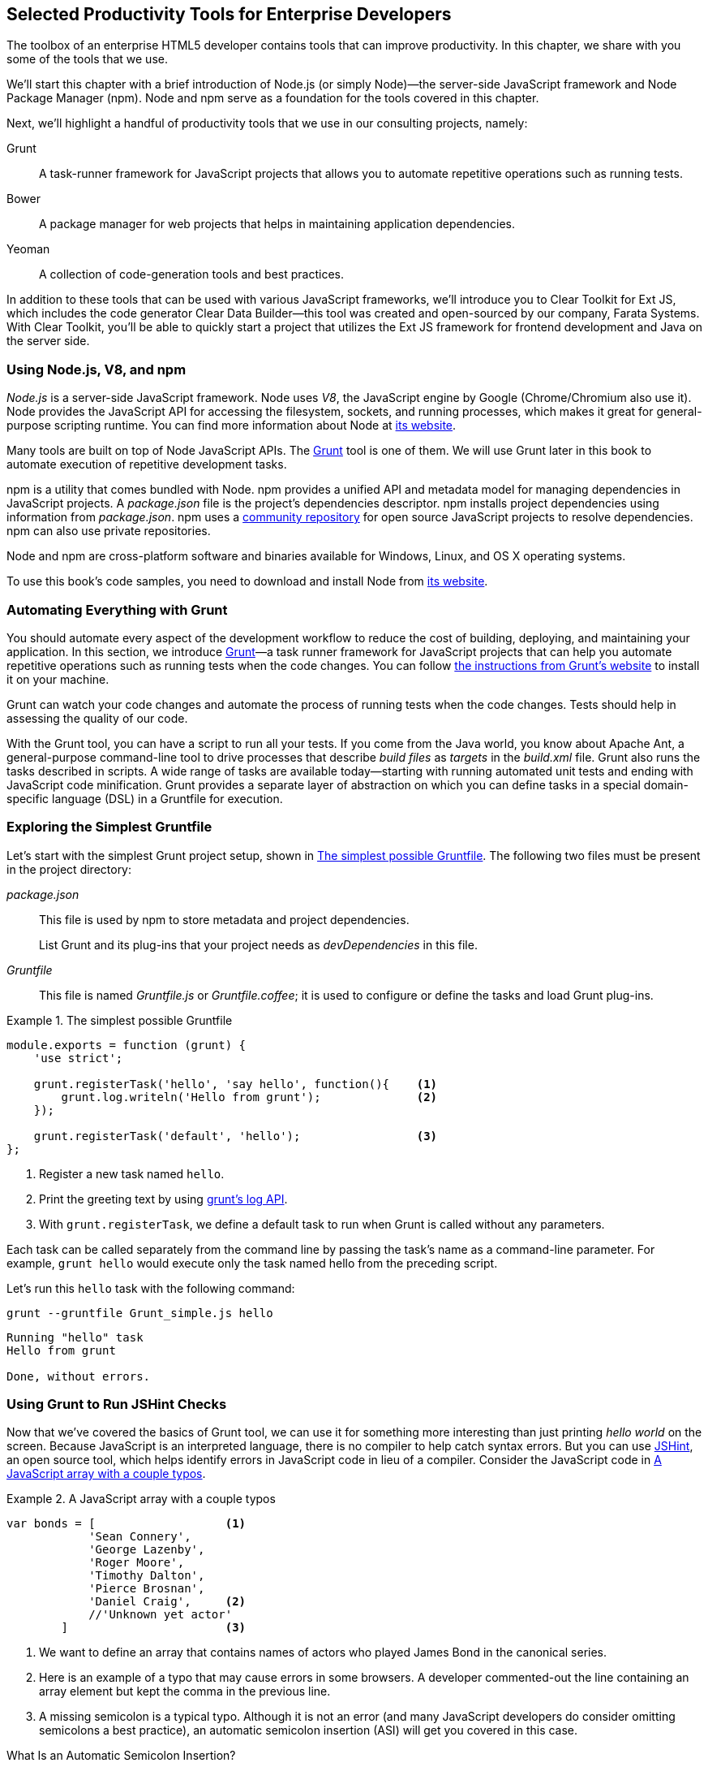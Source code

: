 [[productivity_tools]]
== Selected Productivity Tools for Enterprise Developers

The toolbox of an enterprise HTML5 developer contains tools that can improve productivity. In this chapter, we share with you some of the tools that we use.

We'll start this chapter with a brief introduction of Node.js (or simply Node)—the server-side JavaScript framework and Node Package Manager (npm). Node and npm serve as a foundation for the tools covered in this chapter.

Next, we'll highlight a handful of productivity tools that we use in our consulting projects, namely:

Grunt::
    A task-runner framework for JavaScript projects that allows you to automate repetitive operations such as running tests.

Bower::
    A package manager for web projects that helps in maintaining application dependencies. 

Yeoman::
    A collection of code-generation tools and best practices. 


In addition to these tools that can be used with various JavaScript frameworks, we'll introduce you to Clear Toolkit for Ext JS, which includes the code generator Clear Data Builder--this tool was created and open-sourced by our company, Farata Systems. With Clear Toolkit, you'll be able to quickly start a project that utilizes the Ext JS framework for frontend development and Java on the server side.

=== Using Node.js, V8, and npm

_Node.js_ is a server-side JavaScript framework. Node uses _V8_, the JavaScript engine by Google (Chrome/Chromium also use it). Node provides the JavaScript API for accessing the filesystem, sockets, and running processes, which makes it great for general-purpose scripting runtime. You can find more information about Node at http://nodejs.org/about/[its website].(((productivity tools, Node.js)))(((Node.js)))(((V8 JavaScript engine)))(((JavaScript, V8 engine for)))(((npm utility)))(((dependency management, npm utility)))

Many tools are built on top of Node JavaScript APIs. The http://gruntjs.com/[Grunt] tool is one of them. We will use Grunt later in this book to automate execution of repetitive development tasks.

npm is a utility that comes bundled with Node. npm provides a unified API and metadata model for managing dependencies in JavaScript projects. A _package.json_ file is the project's dependencies descriptor. npm installs project dependencies using information from _package.json_. npm uses a https://npmjs.org/[community repository] for open source JavaScript projects to resolve dependencies. npm can also use private repositories.

Node and npm are cross-platform software and binaries available for Windows, Linux, and OS X operating systems. 

To use this book's code samples, you need to download and install Node from http://nodejs.org/download/[its website].

=== Automating Everything with Grunt

You should automate every aspect of the development workflow to reduce the cost of building, deploying, and maintaining your application. In this section, we introduce http://gruntjs.com/[Grunt]—a task runner framework for JavaScript projects that can help you automate repetitive operations such as running tests when the code changes. You can follow http://bit.ly/1qr4ChO[the instructions from Grunt's website] to install it on your machine.(((productivity tools, Grunt, workflow automation with)))((("workflow automation", see="productivity tools")))((("build automation", see="productivity tools")))(((Grunt, workflow automation with)))

Grunt can watch your code changes and automate the process of running tests when the code changes. Tests should help in assessing the quality of our code.

With the Grunt tool, you can have a script to run all your tests. If you come from the Java world, you know about Apache Ant, a general-purpose command-line tool to drive processes that describe _build files_ as _targets_ in the _build.xml_ file. Grunt also runs the tasks described in scripts. A wide range of tasks are available today--starting with running automated unit tests and ending with JavaScript code minification. Grunt provides a separate layer of abstraction on which you can define tasks in a special domain-specific language (DSL) in a Gruntfile for execution.

=== Exploring the Simplest Gruntfile

Let's start with the simplest Grunt project setup, shown in <<simple_gruntfile>>.(((productivity tools, Grunt, file setup)))(((Grunt, file setup))) The following two files must be present in the project directory:

_package.json_::
    This file is used by npm to store metadata and project dependencies. 
+
List Grunt and its plug-ins that your project needs as _devDependencies_ in this file.

_Gruntfile_::
    This file is named _Gruntfile.js_ or _Gruntfile.coffee_; it is used to configure or define the tasks and load Grunt plug-ins.

[[simple_gruntfile]]
.The simplest possible Gruntfile
====
[source,javascript]
----------------------------------------------------------------------
module.exports = function (grunt) {
    'use strict';

    grunt.registerTask('hello', 'say hello', function(){    <1>
        grunt.log.writeln('Hello from grunt');              <2>
    });

    grunt.registerTask('default', 'hello');                 <3>              
};
----------------------------------------------------------------------
====


<1> Register a new task named `hello`.

<2> Print the greeting text by using http://gruntjs.com/api/grunt.log[grunt's log API].

<3> With `grunt.registerTask`, we define a default task to run when Grunt is called without any parameters. 

Each task can be called separately from the command line by passing the task's name as a command-line parameter. For example, `grunt hello` would execute only the task named +hello+ from the preceding script.

Let's run this `hello` task with the following command:

----
grunt --gruntfile Grunt_simple.js hello
----

[source,bash]
----------------------------------------------------------------------
Running "hello" task
Hello from grunt

Done, without errors.
----------------------------------------------------------------------

=== Using Grunt to Run JSHint Checks

Now that we've covered the basics of Grunt tool, we can use it for something more interesting than just printing _hello world_ on the screen. Because JavaScript is an interpreted language, there is no compiler to help catch syntax errors. But you can use http://www.jshint.com/[JSHint], an open source tool, which helps identify errors in JavaScript code in lieu of a compiler. Consider the JavaScript code in <<LISTING_WITH_ERRORS>>.(((productivity tools, Grunt, JSHint checks)))(((syntax errors)))(((debugging, syntax errors)))(((JSHint)))(((Grunt, JSHint checks)))

[[LISTING_WITH_ERRORS]]
.A JavaScript array with a couple typos
====
[source,javascript]
----
var bonds = [                   <1>
            'Sean Connery',
            'George Lazenby',
            'Roger Moore',
            'Timothy Dalton',
            'Pierce Brosnan',
            'Daniel Craig',     <2>
            //'Unknown yet actor' 
        ]                       <3>
----
====


<1> We want to define an array that contains names of actors who played James Bond in the canonical series.

<2> Here is an example of a typo that may cause errors in some browsers. A developer commented-out the line containing an array element but kept the comma in the previous line.

<3> A missing semicolon is a typical typo. Although it is not an error (and many JavaScript developers do consider omitting semicolons a best practice), an automatic semicolon insertion (ASI) will get you covered in this case.

.What Is an Automatic Semicolon Insertion?
****
In JavaScript, semicolons are optional, which means that you can omit a semicolon between two statements written on separate lines. Automatic semicolon insertion is a source code parsing procedure that infers omitted semicolons in certain contexts into your program. You can read more about optional semicolons in pass:[<emphasis><ulink url="http://shop.oreilly.com/product/9780596805531.do" role="orm:hideurl">JavaScript: The Definitive Guide</ulink></emphasis>] by David Flanagan (O'Reilly).(((JavaScript, optional semicolons)))(((semicolons)))
****

The preceding code snippet is a fairly simple example that can cause trouble and frustration if you don't have proper tools to check the code semantics and syntax. Let's see how JSHint can help in this situation. 

JSHint can be installed via npm with the command `npm install jshint -g`. Now you can run JSHint against our code snippet:

[source,bash]
----
> jshint jshint_example.js
jshint_example.js: line 7, col 27, Extra comma. (it breaks older versions of IE)
jshint_example.js: line 9, col 10, Missing semicolon. # <1>

2 errors            # <2>
----

<1> JSHint reports the location of the error and a short description of the problem.

<2> The total count of errors. 

TIP: The WebStorm IDE has http://bit.ly/1rpYtzz[built-in support] for the JSHint tool. There is a third-party plugiin for Eclipse: http://bit.ly/1j65aSg[jshint-eclipse].

Grunt also has a task to run JSHint against your JavaScript code base. <<grunt_file_with_jshint>> shows what a JSHint configuration in Grunt looks like.

[[grunt_file_with_jshint]]
.A Gruntfile with JSHint support
====
[source,javascript]
----
module.exports = function(grunt) {
  grunt.initConfig({
    jshint: {
      gruntfile: {          <1>
        src: ['Gruntfile_jshint.js']
      },
      app: {
        src: ['app/js/app.js']
      }
    }
  });

  grunt.loadNpmTasks('grunt-contrib-jshint');       
  grunt.registerTask('default', ['jshint']);        <2>
};
----
====


<1> Because _Gruntfile_ is a JavaScript file, JSHint can check it as well and identify the errors.

<2> http://bit.ly/1lrDyGV[grunt-contrib-jshint] has to be installed. When +grunt+ is run without any parameters, the default task `jshint` is triggered:

[source,bash]
----
> grunt 

Running "jshint:gruntfile" (jshint) task
>> 1 file lint free.

Running "jshint:app" (jshint) task
>> 1 file lint free.

Done, without errors.
----

=== Watching for the File Changes

Another handy task to use in a developer's environment is the `watch` task. The purpose of this task is to monitor files in preconfigured locations.(((productivity tools, Grunt, watch task)))(((watch task)))(((Grunt, watch task))) When the watcher detects any changes in those files, it will run the configured task. <<LIST_WATCH_TASK>> shows what a <<LIST_WATCH_TASK,watch task config>> looks like.

[[LIST_WATCH_TASK]]
.A watch task config 
====
[source,javascript]
----
module.exports = function(grunt) {
    grunt.initConfig({
        jshint: {
            // ... configuration code is omitted 
        },
        watch: {        <1>
            reload: {
                files: ['app/*.html', 'app/data/**/*.json', 'app/assets/css/*.css', 
                  'app/js/**/*.js', 'test/test/tests.js', 'test/spec/*.js'], <2>
                tasks: ['jshint']           <3>
            }
        }
    });
    grunt.loadNpmTasks('grunt-contrib-jshint');  <4>
    grunt.loadNpmTasks('grunt-contrib-watch');
    grunt.registerTask('default', ['jshint']);
};
----
====


<1> The `watch` task configuration starts here.

<2> The list of the files that need to be monitored for changes.

<3> An array of tasks to be triggered after a file change event occurs.

<4> The http://bit.ly/1vszKwX[grunt-contrib-watch plug-in] has to be installed. 

You can run +grunt watch+ from the command line (keep in mind that it never ends on its own): 

[source,bash]
----
> grunt watch

Running "watch" task
Waiting...OK
>> File "app/js/Player.js" changed.
Running "jshint:gruntfile" (jshint) task
>> 1 file lint free.

Running "jshint:app" (jshint) task
>> 1 file lint free.

Done, without errors.

Completed in 0.50s at Tue May 07 2013 00:41:42 GMT-0400 (EDT) - Waiting...
----

TIP: The article http://bit.ly/1i0Pzse[Grunt and Gulp Tasks for Performance Optimization] lists various useful Grunt tasks for optimizing loading of images and CSS.

=== Using Bower

https://github.com/bower/bower[Bower] is a package manager for web projects. Twitter has donated it to the open source community. Bower is a utility and a community-driven repository of libraries that help download third-party software required for application code that will run in a web browser. Bower's purpose is similar to npm, but the latter is more suitable for server-side projects.(((productivity tools, Bower package manager)))(((dependency management, Bower package manager)))

Bower can take care of transitive (dependency of a dependency) dependencies and download all required library components. Each Bower package has a _bower.json_ file, which contains the package metadata for managing the package's transitive dependencies. Also, _bower.json_ can contain information about the package repository, readme file, license, and so forth. You can find _bower.json_ in the root directory of the package. For example, _components/requirejs/bower.json_ is a path for the RequireJS metadata file. Bower can be installed via npm. The following line shows how to install Bower globally in your system:

[source,bash]
----
npm install -g bower    
----

TIP: Java developers use package managers like Gradle or Maven that have functionality similar to Bower's.

Let's begin using Bower now. For example, here is a Bower command to install the library RequireJS:

[source,bash]
----
bower install requirejs --save 
----
Bower installs RequireJS into the _components/requirejs_ directory and saves information about dependencies in the _bower.json_ configuration file.

Bower simplifies the delivery of dependencies into a target platform, which means that you don't need to store dependencies of your application in the source control system. Just keep your application code there and let Bower bring all other dependencies described in its configuration file. 

TIP: There are pros and cons for storing dependencies in the source control repositories. Read the http://bit.ly/1uxJW4U[article by Addi Osmani] that covers this subject in more detail.

Your application will have its own _bower.json_ file with the list of the dependencies (see <<application_components>>). At this point, Bower can install all required application dependencies with one command, `bower install`, which will deliver all your dependency files into the +components+ directory. Here is the content of _bower.json_ for our Save The Child application: 

[source,javascript]
----
{
  "name": "ch7_dynamic_modules",
  "description": "Chapter 7: Save The Child, Dynamic Modules app",
  "dependencies": {
    "requirejs": "~2.1.5",
    "jquery": ">= 1.8.0",
    "qunit": "~1.11.0",
    "modernizr": "~2.6.2",
    "requirejs-google-maps": "latest"
  }
}
----


[[application_components]]
.Directory structure of the application's components
image::images/ewdv_0501.png[scale="40"]

Application dependencies are specified in the corresponding +dependencies+ section. The +>=+ sign indicates that the corresponding software cannot be older than the specified version.

Also, there is a http://bit.ly/1q1QH1g[Bower search tool] to find the desired component in its repository.

=== Using Yeoman 

http://yeoman.io/[Yeoman] is a collection of tools and best practices that help bootstrap a new web project. Yeoman consists of three main parts: Grunt, Bower, and Yo. Grunt and Bower were explained earlier in this chapter.(((productivity tools, Yeoman tool collection)))(((Yoeman tool collection)))(((code-generation tools)))(((generators))) 

Yo is a code-generation tool. It makes the start of the project faster by scaffolding a new JavaScript application. Yo can be installed via npm similar to the other tools. The following command shows how to install Yo globally in your system; if you didn't have Grunt and Bower installed before, this command will install them automatically:

[source,bash]
----
npm install -g yo    
----

For code generation, Yo relies on plug-ins called _generators_. A generator is a set of instructions to Yo and file templates. You can use the http://yeoman.io/community-generators.html[Yeoman Generators search tool] (see <<yo_serach>>) to discover community-developed generators. At the time of this writing, you can use one of about 430 community-developed generators to scaffold your project.

For example, let's scaffold the Getting Started project for RequreJS. RequireJS is a framework that helps dice code of your JavaScript application into modules. We cover this framework in detail in <<modularizing_javascript_projects>>.

[[yo_serach]]
.Yeoman Generators search tool
image::images/ewdv_0502.png[align="center"]

The search tool found a bunch of generators that have the keyword +requirejs+ in their name or description. We're looking for a generator that's called "requirejs" (see <<yo_serach>>, highlighted with a red square). When we click the name link, the http://bit.ly/1q3Xkhf[GitHub page of the RequireJS generator] displays. Usually, the generator developers provide a reference of the generator's available tasks.

Next we need to install the generator on our local machine by using the following command:

----
npm install -g generator-requirejs
----

After installation, we can start the _yo_ command and as a parameter, we need to specify the generator's name. 
To start scaffolding a RequireJS application, we can use the following command:

----
yo requirejs
----

We need to provide answers to the wizard's questions. A sample dialog with Yeoman is shown in <<yeoman_prompt>>.

[[yeoman_prompt]]
.Yeoman prompt
====
----
     _-----_
    |       |
    |--(o)--|   .--------------------------.
   `---------´  |    Welcome to Yeoman,    |
    ( _´U`_ )   |   ladies and gentlemen!  |
    /___A___\   '__________________________'
     |  ~  |
   __'.___.'__
 ´   `  |° ´ Y `

This comes with requirejs, jquery, and grunt all ready to go
[?] What is the name of your app? requirejs yo
[?] Description: description of app for package.json
   create Gruntfile.js
   create package.json
   create bower.json
   create .gitignore
   create .jshintrc
   create .editorconfig
   create CONTRIBUTING.md
   create README.md
   create app/.jshintrc
   create app/config.js
   create app/main.js
   create test/.jshintrc
   create test/index.html
   create test/tests.js
   create index.htm

I'm all done. Running bower install & npm install for you to install the required 
dependencies. If this fails, try running the command yourself.

.... npm install output is omitted
----
====


You will get all directories and files set up, and you can start writing your code immediately. The structure of your project will reflect common best practices from the JavaScript community (see <<yo_dir_tree>>).

[[yo_dir_tree]]
.Scaffolded RequireJS application directory structure
image::images/ewdv_0503.png[scale="40"]

After executing the _yo_ command, you will get Grunt set up with following configured tasks:

+clean+::
    Cleans files and folders. 
+concat+::
    Concatenates files. 
+uglify+::
    Minifies files with UglifyJS.
+qunit+::
    Runs QUnit unit tests in a headless PhantomJS instance.
+jshint+::
    Validates files with JSHint.
+watch+::
    Runs predefined tasks whenever watched files change.
+requirejs+::
    Builds a RequireJS project.
+connect+::
    Starts a connect web server.
+default+::
    An alias for +jshint+, +qunit+, +clean+, +requirejs+, +concat+, +uglify+ tasks.
+preview+::
    An alias for +connect:development+ tasks.
+preview-live+::
    An alias for +default+, +connect:production+ tasks.

Yeoman also has a https://github.com/yeoman/generator-generator[generator for generator scaffolding]. It might be very useful if you want to introduce your own workflow for a web project.

The next code generator that we'll cover is a more specific one. It can generate the entire ExtJS-Java application.

=== Using Ext JS and CDB for Productive Enterprise Web Development 

The authors of this book work for a company called Farata Systems, which has developed the open source, freely available software called Clear Toolkit for Ext JS, and the code generator and Eclipse IDE plug-in Clear Data Builder (CDB) comes with it. CDB is a productivity tool that was created specifically for enterprise applications that use Java on the server side and need to retrieve, manipulate, and save data in persistent storage.(((Farata Systems)))((("Clear Toolkit for Ext JS")))(((Ext JS, Clear Toolkit for)))((("Clear Data Builder (CDB)", "creation of")))((("productivity tools", "Clear Data Builder (CDB)", "creation of")))(((CRUD applications, jumpstarting development of))) 

Such enterprise applications are known as _CRUD applications_ because they perform create, retrieve, update, and delete operations with data. If the server side of your web application is developed in Java, with CDB you can easily generate a CRUD application, wherein the Ext JS frontend communicates with the Java backend. In this section, you'll learn how to jump-start development of such CRUD web applications. 

NOTE: Familiarity with core Java concepts such as classes, constructors, getters and setters, and annotations is required for understanding the materials of this section.

The phrase _to be more productive_ means to write less code while producing results faster. This is what CDB is for, and you'll see it helps you integrate the client side with the backend by using the remote procedure call (RPC) style and how to implement data pagination for your application. To be more productive, you need to have the proper tools installed. We'll cover this next.((("Clear Data Builder (CDB)", "increasing productivity with")))((("productivity tools", "Clear Data Builder (CDB)", "increasing productivity with")))

==== Ext JS MVC Application Scaffolding 

This section covers the following topics:

- Using Clear Toolkit for Ext JS 
- Creating an Ext JS MVC frontend for a Java-based project
- Deploying and running your first Ext JS and Java application on an Apache Tomcat server

Clear Toolkit for Ext JS includes the following:

Clear Data Builder::
    An Eclipse plug-in that supports code generation of Ext JS MVC artifacts based on the code written in Java. CDB comes with wizards to start new project with plain Java or with popular frameworks including Hibernate, Spring, and MyBatis.

Clear JS::
    A set of JavaScript components that extends the Ext JS standard components. In particular, it includes a `ChangeObject` that traces the modifications of any item in a store. 

Clear Runtime::
    Java components that implement the server-side part of +ChangeObject+, +DirectOptions+, and others.

CDB is distributed as a plug-in for Eclipse, a popular Java IDE. The current update site of CDB is located http://bit.ly/UFxUfz[here].  As of this writing, the current version is 4.1.4. You can install this plug-in via the Install New Software menu in Eclipse. <<FIG6-1-CDB>> shows Clear Data Builder for Ext JS Feature in the list of Installed Software in your Eclipse IDE, which means that CDB is installed.((("productivity tools", "Clear Data Builder (CDB)", "installing")))((("Clear Data Builder (CDB)", "installing")))

NOTE: You have to work with the Eclipse IDE for Java EE Developers, which includes plug-ins for automating web application development.

[[FIG6-1-CDB]]
.Verifying CDB installation
image::images/ewdv_0504.png[image]

Clear Data Builder comes with a set of prepared examples that demonstrate its integration with the popular Java frameworks, MyBatis, Hibernate, and Spring. There is also a plain Java project example that doesn't use any persistence frameworks. Let's start with the creation of a new project: from the Eclipse menu, choose File -> New -> Other -> Clear. You'll see a window similar to <<FIG6-2-CDB>>.((("productivity tools", "Clear Data Builder (CDB)", "new project creation")))((("Clear Data Builder (CDB)", "new project creation"))) 

[[FIG6-2-CDB]]
.New CDB Project Wizard
image::images/ewdv_0505.png[float="true"]

Name the new project +episode_1_intro+. CDB supports different ways of linking the Ext JS framework to the application. CDB automatically copies the Ext JS framework under the web server (Apache Tomcat, in our case). We're going to use this local Ext JS URL, but you can specify any folder in your machine, and CDB will copy the Ext JS file from there into your project. You can also use Ext JS from the Sencha content delivery network (CDN), if you don't want to store these libraries inside your project. Besides, using a common CDN will allow web browsers to reuse the cached version of Ext JS. 

For this project, we are not going to use any server-side persistence frameworks like MyBatis or Hibernate. Just click the Finish button, and you'll see some some initial CDB messages on the Eclipse console. When CDB runs for the first time, it creates in your project's _WebContent_ folder the directory structure recommended by Sencha for Model-View-Controller (MVC) applications. It also generates _index.html_ for this application, which contains the link to the entry point of our Ext JS application. 

CDB generates an empty project with one sample controller and one view, _Viewport.js_. To run this application, you need to add the newly generated dynamic web project to Tomcat and start the server (right-click Tomcat in the Servers view of Eclipse). See <<FIG6-3-CDB>>.

[[FIG6-3-CDB]]
.Adding the web project to Tomcat
image::images/ewdv_0506.png[image]

Open this application in your web browser at _http://localhost:8080/episode_1_intro_ . Voilà! In less than a couple of minutes, we've created a new dynamic web project with the Ext JS framework and one fancy button, as shown in <<FIG6-4-CDB>>.

[[FIG6-4-CDB]]
.Running the scaffolded application
image::images/ewdv_0507.png[float="true"]

The next step is to make something useful out of this basic application.

[[generating_a_crud_application]]
==== Generating a CRUD Application 

Part 2 of the CDB section covers the process of creating a simple CRUD application that uses Ext JS and Java.((("productivity tools", "Clear Data Builder (CDB)", "generating CRUD applications")))(((CRUD applications, generating))) We'll go through the following steps:

* Create a plain old Java object (POJO) and the corresponding `Ext.data.Model`.
* Create a Java service and populate `Ext.data.Store` with data from that service.
* Use the autogenerated Ext JS application.
* Extend the autogenerated CRUD methods.
* Use `ChangeObject` to track the data changes.

Now let's use CDB to create a CRUD application. You'll learn how turn a POJO into an Ext JS model, namely:

* How to populate the Ext JS store from a remote service
* How to use an automatically generated UI for that application
* How to extend the UI
* What the `ChangeObject` class is for

First, we'll extend the application from Part 1--the CRUD application needs a Java POJO.  To start, create a Java class `Person` in the package `dto`. Then add to this class the properties (as well as getters and setters) `firstName`, `lastName`, `address`, `ssn`, `phone`, and `id`. Add the class  constructor that initializes these properties, as shown in <<LISTING_1>>. 

[[LISTING_1]]
.Person data transfer object
====
[source,java]
-----------------------------------------------------
package dto;

import com.farata.dto2extjs.annotations.JSClass;
import com.farata.dto2extjs.annotations.JSGeneratedId;

@JSClass
public class Person {

  @JSGeneratedId
  private Integer id;
  private String firstName;
  private String lastName;
  private String phone;
  private String ssn;
  
  public Person(Integer id, String firstName, String lastName, 
                                    String phone, String ssn) {
    super();
    this.id = id;
    this.firstName = firstName;
    this.lastName = lastName;
    this.phone = phone;
    this.ssn = ssn;
  }
  
  // Getters and Setters are omitted for brevity
}

-----------------------------------------------------
====


You may also add a `toString()` method to the class. Now you'll need the same corresponding Ext JS model for  the Java class `Person`. Just annotate this Java class with the annotation `@JSClass`, and CDB generates the Ext JS model. 

NOTE: CDB integrates into standard Eclipse a build lifecycle. You don't need to trigger a code generation procedure manually. If you have the Build Automatically option selected in the Project menu, code generation starts immediately after you've saved the file.

The next step is to annotate the `id` field with the CDB annotation `@JSGeneratedId`. This annotation  instructs CDB to treat this field as an autogenerated ID. Let's examine the directory of the Ext JS MVC application to see what's inside the _model_ folder. In the JavaScript section is the folder _dto_, which corresponds to the Java +dto+ package where the `PersonModel` resides, as illustrated in <<FIG6-5-CDB>>. 

[[FIG6-5-CDB]]
.Generated from Java class Ext JS model
image::images/ewdv_0508.png[image]

Clear Data Builder generates two files as recommended by the http://martinfowler.com/dslCatalog/generationGap.html[Generation Gap pattern], which is about keeping the generated and handwritten parts separate by putting them in different classes linked by inheritance. Let's open the person model. In our case, _PersonModel.js_ is extended from the generated _PersonModel.js_. Should we need to customize this class, we'll do it inside _Person.js_, but this underscore-prefixed file will be regenerated each and every time when we change something in our model. CDB follows this pattern for all generated artifacts--Java services, Ext JS models, and stores. This model contains all the fields from our +Person+ data transfer object (DTO).(((Generation Gap pattern)))(((design patterns, Generation Gap))) 

Now we need to create a Java service to populate the Ext JS store with the data. Let's create the Java  interface `PersonService` in the package `service`. This service will return the list of `Person` objects. This interface contains one method: `List<Person> getPersons()`. 

To have CDB expose this service as a remote object, we'll use the annotation called `@JSService`.  Another annotation, `@JSGenetareStore`, will instruct CDB to generate the store. In this case, CDB will create the _destination-aware store_. This means that the store will know from where to populate its content. All configurations of the store's proxies will be handled by the code generator. With the `@JSFillMethod` annotation, we will identify our main read method (the _R_ in CRUD).

Also it would be nice to have some sort of sample UI to test the service; the annotation `@JSGenerateSample` will help here. CDB will examine the interface `PersonService`, and based on these annotations, will generate all Ext JS MVC artifacts (models, views, controller) and the sample application. See <<LISTING_2>>.

[[LISTING_2]]
.PersonService interface annotated with CDB annotations
====
[source,java]
----------------------------------------------------------------------
@JSService
public interface PersonService {
    @JSGenerateStore
    @JSFillMethod
    @JSGenerateSample
    List<Person> getPersons();
}
----------------------------------------------------------------------
====


When the code generation is complete, you'll get the implementation for the service: `PersonServiceImpl`. The _store_ folder inside the application folder (_WebContent/app_) has the Ext JS store, which is bound to the previously generated `PersonModel` (see <<FIG6-6-CDB>>). In this case, CDB generated the store that binds to the remote service. 

[[FIG6-6-CDB]]
.Structure of store and model folders
image::images/ewdv_0509.png[]

All this intermediate translation from JavaScript to Java, and from Java to JavaScript, is done by DirectJNgine, which is a server-side implementation of the Ext Direct protocol. You can read about this protocol in the http://bit.ly/1p9cPmG[Ext JS documentation]. 

CDB has generated a sample UI for us, too. Check out the _samples_ directory shown in <<FIG6-7-CDB>>.

[[FIG6-7-CDB]]
.Folder with generated UI files
image::images/ewdv_0510.png[]

CDB has generated _SampleController.js_, _SampleGridPanel.js_, and the Ext JS application entry point _sampleApp.js_. To test this application, just copy the file _SampleController.js_ into the _controller_ folder, _SampleGridPanel.js_ panel into the _view_ folder, and the sample application in the root of the _WebContent_ folder. Change the application entry point to be _sampleApp.js_ in _index.html_ of the Eclipse project, as shown here:

[source,html]
----------------------------------------------------------------------
<script type="text/javascript" src="sampleApp.js"></script>
----------------------------------------------------------------------

The generated UI of the sample application looks like <<FIG6-8-CDB>>.

[[FIG6-8-CDB]]
.A scaffolded CRUD application template
image::images/ewdv_0511.png[image]
On the server side, CDB also follows the _Generation Gap Pattern_ and generates stubs for the service methods. Override these methods when you're ready to implement the CRUD functionality, similar to <<LISTING_3>>. 

[[LISTING_3]]
.Implementation of PersonService interface
====
[source,java]
----------------------------------------------------------------------
package service;
import java.util.ArrayList;
import java.util.List;

import clear.data.ChangeObject;
import dto.Person;
import service.generated.*;

public class PersonServiceImpl extends _PersonServiceImpl { <1>

  @Override
  public List<Person> getPersons() {                        <2>
      List<Person> result = new ArrayList<>();
      Integer id= 0;
      result.add(new Person(++id, "Joe", "Doe", 
                      "555-55-55", "1111-11-1111"));
      result.add(new Person(++id, "Joe", "Doe", 
                      "555-55-55", "1111-11-1111"));
      result.add(new Person(++id, "Joe", "Doe", 
                      "555-55-55", "1111-11-1111"));
      result.add(new Person(++id, "Joe", "Doe", 
                      "555-55-55", "1111-11-1111"));
      return result;                    <3>
  }

  @Override
  public void getPersons_doCreate(ChangeObject changeObject) { <4>
      Person dto = (Person) deserializeObject(
                      (Map<String, String>) changeObject.getNewVersion(),
                      Person.class);

      System.out.println(dto.toString());
  }

  @Override
  public void getPersons_doUpdate(ChangeObject changeObject) { <5> 
      // TODO Auto-generated method stub
      super.getPersons_doUpdate(changeObject);
  }

  @Override
  public void getPersons_doDelete(ChangeObject changeObject) { <6>
      // TODO Auto-generated method stub
      super.getPersons_doDelete(changeObject);
  }
}
----------------------------------------------------------------------
====

<1> Extend the generated class and provide the actual implementation.

<2> The `getPerson()` is our retrieve (fill) method (the _R_ in CRUD).

<3> For this sample application, we can use the `java.util.ArrayList` class as in-memory server-side storage of the `Person` objects. In real-world applications, you'd use a database or other persistent storage.

<4> +fillMethodName+ +`_doCreate()` is our create method (the _C_ in CRUD).

<5> +fillMethodName+ +`_doUpdate()` is our update method (the _U_ in CRUD).

<6> +fillMethodName+ +`_doDelete()` is our delete method (the _D_ in CRUD).

Click the Load menu on the UI, and the application will retrieve four persons from our server.

To test the rest of the CRUD methods, we'll ask the user to insert one new row, modify three existing ones, and remove two rows by using the generated web client. The +Clear.data.DirectStore+ object will automatically create a collection of six ++ChangeObject++s—one to represent a new row, three to represent the modified ones, and two for the removed rows.

When the user clicks the Sync UI menu, the changes will be sent to the corresponding `do...` remote method. When you `sync()` a standard `Ext.data.DirectStore`, Ext JS is ++POST++-ing new, modified, and deleted items to the server. When the request is complete, the server's response data is applied to the store, expecting that some items can be modified by the server. In case of `Clear.data.DirectStore`, instead of passing around items, we pass the deltas, wrapped in `ChangeObject`.

Each instance of the `ChangeObject` contains the following:

+newVersion+::
    This is an instance of the newly inserted or modified item. On the Java side, it's available via `getNewVersion()`.
+prevVersion+::
    An instance of the deleted old version of the modified item. On the Java side it's available via `getPrevVersion()`.
array of +changepropertyNames+::
    An array of +changepropertyNames+ will exist with instances of `ChangeObject` if it's an update operation.

The rest of the `ChangeObject` details are described in the https://github.com/Farata/ClearJS/wiki/Change-Object%3A-Synchronization-Keystone[Clear Toolkit Wiki].

The corresponding Java implementation of `ChangeObject` is available on the server side, and Clear Toolkit passes `ChangeObject` instances to the appropriate `do*` method of the service class. Take a look at the `getPersons_doCreate()` method in <<LISTING_3>>. When the server needs to read the new or updated data arrived from the client, your Java class has to invoke the method `changeObject.getNewVersion()`. This method will return the JSON object that you need to deserialize into the object `Person`. This is done in <<LISTING_3>> and looks like this:

[source,java]
----------------------------------------------------------------------
 Person dto = (Person) deserializeObject(
            (Map<String, String>) changeObject.getNewVersion(),Person.class);
----------------------------------------------------------------------

When the new version of the `Person` object is extracted from `ChangeObject`, you can do with it whatever has to be done to persist it in the appropriate storage. In our example, we just print the new person information on the server-side Java console. This is why we said earlier that it might be a good idea to provide a pretty printing feature on the class `Person` by overriding the method `toString()`. Similarly, when you need to do a delete, `changeObject.getPrevVersion()` would give you a person to be deleted.


==== Data Pagination 

The pagination feature is needed in almost every enterprise web application. Often you don't want to bring all the data to the client at once; a page-by-page feed brings the data to the user a lot faster. The user can navigate back and forth between the pages by using pagination UI components. To do that, we need to split our data on the server side into chunks, to send them page by page by the client request. Implementing pagination is the agenda for this section.(((CRUD applications, adding data pagination to)))((("productivity tools", "Clear Data Builder (CDB)", "data pagination")))((("Clear Data Builder (CDB)", "data pagination")))(((data, pagination of)))(((pagination)))

We'll add data pagination to our sample CRUD application by doing the following:

    * Add the `Ext.toolbar.Paging` component.
    * Bind both _grid_ and _pagingtoolbar_ to the same store.
    * Use the `DirectOptions` class to read the pagination parameters.

We are going to improve our CRUD application by adding the paging toolbar component bound to the same store as the grid. The class `DirectOptions` will handle the pagination parameters on the server side. 

So far, CDB has generated the UI from the Java backend service as well as the Ext JS store and model. We'll refactor the service code from the previous example to generate more data (a thousand objects) so we have something to paginate; see <<LISTING_4>>. 

[[LISTING_4]]
.Refactored implementation of PersonService interface
====
[source,java]
----------------------------------------------------------------------
public class PersonServiceImpl extends _PersonServiceImpl {
  @Override
    public List<Person> getPersons() {
        List<Person> result = new ArrayList<>();
        for (int i=0; i<1000; i++){
            result.add(new Person(i, "Joe", "Doe", "555-55-55", 
                                                   "1111-11-1111"));
        }
        return result;
    }   
}
----------------------------------------------------------------------
====


If you rerun the application now, the Google Chrome console will show that `PersonStore` is populated with 1,000 records. Now we'll add the Ext JS paging `toolbarpaging` UI component to the file _sampleApp.js_, as shown <<LISTING_5>>. 

[[LISTING_5]]
.Sample application entry
====
[source,javascript]
-----------------------------------------------------
Ext.Loader.setConfig({
  disableCaching : false,
  enabled : true,
  paths : {
    episode_3_pagination : 'app',
    Clear : 'clear'
  }
});

Ext.syncRequire('episode_3_pagination.init.InitDirect');
// Define GridPanel
var myStore = Ext.create('episode_3_pagination.store.dto.PersonStore',{}); //<1>
Ext.define('episode_3_pagination.view.SampleGridPanel', {
  extend : 'Ext.grid.Panel',
  store : myStore,
  alias : 'widget.samplegridpanel',
  autoscroll : true,
  plugins : [{
    ptype : 'cellediting'
  }],
  dockedItems: [
    {
      xtype: 'pagingtoolbar',   //<2>
      displayInfo: true,
      dock: 'top',
      store: myStore      //<3>
    }
  ],
  columns : [
    {header : 'firstName', dataIndex : 'firstName', 
                  editor : {xtype : 'textfield'}, flex : 1 },
    {header : 'id', dataIndex : 'id', flex : 1 },
    {header : 'lastName', dataIndex : 'lastName', 
                  editor : {xtype : 'textfield'}, flex : 1 },
    {header : 'phone', dataIndex : 'phone', 
                  editor : {xtype : 'textfield'}, flex : 1 },
    {header : 'ssn', dataIndex : 'ssn', 
                  editor : {xtype : 'textfield'}, flex : 1 }],
  tbar : [
    {text : 'Load', action : 'load'},
    {text : 'Add', action : 'add'},
    {text : 'Remove', action : 'remove'},
    {text : 'Sync', action : 'sync'}
    ]
  });
// Launch the application
Ext.application({
  name : 'episode_3_pagination',
  requires : ['Clear.override.ExtJSOverrider'],
  controllers : ['SampleController'],
  launch : function() {
    Ext.create('Ext.container.Viewport', {
      items : [{
        xtype : 'samplegridpanel'
      }]
    });
  }
});

-----------------------------------------------------
====


<1> Manual store instantiation: create a separate variable `myStore` for this store with an empty `config` object.
<2> Add the `xtype` `pagingtoolbar` to this component's docked items property to display the information and dock this element at the top.
<3> Now the paging toolbar is also connected to the same store.

The next step is to fix the automatically generated controller to take care of loading data upon clicking the Load button, as shown in <<LISTING_6>>. 

[[LISTING_6]]
.Controller for sample application
====
[source,javascript]
-----------------------------------------------------
Ext.define('episode_3_pagination.controller.SampleController', {
  extend: 'Ext.app.Controller',
  stores: ['episode_3_pagination.store.dto.PersonStore'],
  refs: [{                //<1>
    ref: 'ThePanel',
    selector: 'samplegridpanel'
  }],

  init: function() {
    this.control({
      'samplegridpanel button[action=load]': {
        click: this.onLoad
      }
    });
  },

  onLoad: function() {
    // returns instance of PersonStore
    var store = this.getThePanel().getStore();    //<2>
    store.load();
  }
});
-----------------------------------------------------
====


<1> Bind the store instance to our grid panel. In the controller's `refs` property, we're referencing our  `simplegrid` panel with `ThePanel` alias.

<2> In this case, there is no need to explicitly retrieve the store instance by name. Instead, we can use the getters `getPanel()` and `getStore()`, which were automatically generated by the Ext JS framework.

When the user clicks the Next or Previous button, the method `loadPage` of the underlying store is called. Let's examine the `directprovider` URL--the server-side router of the remoting calls--to see what this direct request looks like. Open Google Chrome Developer Tools by choosing View -> Developer, refresh the web page, and then go to the Network tab. You'll see that each time the user clicks the _next_ or _previous_ button on the pagination toolbar, the component sends `directOptions` as a part of the request.

The default Ext Direct request doesn't carry any information about the page size. Clear JS has the client-side extension of the Ext JS framework that adds some extra functionality to the `Ext.data.DirectStore` component to pass the page `start` and `limit` values to the server side. At this point, the `directOptions` request property (see <<FIG6-9-CDB>>) can be extracted on the server side to get the information about the page boundaries. Let's add some code to _PersonServiceImpl.java_. At this point, the pagination doesn't work. The server sends the entire thousand records, because it doesn't know that the data has to be paginated. We'll fix it in <<LISTING_7>>. 

[[FIG6-9-CDB]]
.Request payload details
image::images/ewdv_0512.png[image]

[[LISTING_7]]
.Implementation of PersonService with pagination
====
[source,java]
----------------------------------------------------------------------
package service;
import java.util.ArrayList;
import java.util.List;

import clear.djn.DirectOptions;     //<1>

import dto.Person;
import service.generated.*;

public class PersonServiceImpl extends _PersonServiceImpl {
  @Override
  public List<Person> getPersons() {
    List<Person> result = new ArrayList<>();
    for (int i=0; i<1000; i++){
      result.add(new Person(i, "Joe", "Doe", "555-55-55","1111-11-1111"));
    }
    //<2>
    int start = ((Double)DirectOptions.getOption("start")).intValue();
    int limit = ((Double)DirectOptions.getOption("limit")).intValue();
    
    limit = Math.min(start+limit, result.size() );    //<3>
    DirectOptions.setOption("total", result.size());  //<4>
    result = result.subList(start, limit);      //<5>

    return result;
  }
}
----------------------------------------------------------------------
====

<1> On the server side, there is a special object called `DirectOptions`, which comes with Clear Toolkit.

<2> We want to monitor the `start` and `limit` values (see <<FIG6-9-CDB>>).

<3> Calculate the actual limit. Assign the size of the data collection to the `limit` variable if it's  less than the page size (`start+limit`).

<4> Notify the component about the total number of elements on the server side by using the `DirectOptions.setOption()` method with the `total` option.

<5> Before returning the result, create a subset, an actual page of data using the method `java.util.List.sublist()`, which produces the view of the portion of this list between indexes specified by the `start` and the `limit` parameters.  

As you can see on the Network tab in <<FIG6-9-CDB>>, we've limited the data load to 25 elements per page. Clicking the Next or Previous button will get you only a page worth of data. The Google Chrome Developer Tools Network tab shows that we are sending the `start` and `limit` values with every request, and the response contains the object with 25 elements.

If you'd like to repeat all of the preceding steps on you own, watch http://bit.ly/1kGjzEh[the screencasts] demonstrating all the actions described in the section on CDB. For current information about CDB, visit http://cleardb.io/[cleardb.io].

=== Summary

Writing enterprise web applications can be a tedious and time-consuming process. A developer needs to set up frameworks, boilerplates, abstractions, dependency management, and build processes, and the list of requirements for a frontend workflow appears to grow each year. In this chapter, we introduced several tools that can help you automate a lot of mundane tasks and make you more productive.

